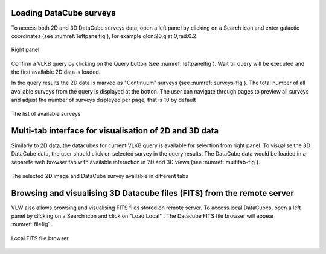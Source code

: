 Loading DataCube surveys
========================

To access both 2D and 3D DataCube surveys data,
open a left panel by clicking on a Search icon and enter galactic coordinates (see :numref:`leftpanelfig`), for example glon:20,glat:0,rad:0.2.

.. _leftpanelfig:
.. figure:: images/im2.png
   :align: center
   :alt: Right panel

   Right panel

Confirm a VLKB query by clicking on the Query button (see :numref:`leftpanelfig`). Wait till query will be executed and the first available 2D data is loaded.

In the query results the 2D data is marked as "Continuum" surveys (see :numref:`surveys-fig`). The total number of all available surveys from the query is displayed at the botton. The user can navigate through pages to preview all surveys and adjust the number of surveys displeyed per page, that is 10 by default


.. _surveys-fig:
.. figure:: images/img3.png
   :align: center
   :alt: The list of available surveys

   The list of available surveys

Multi-tab interface for visualisation of 2D and 3D data
========================================================
Similarly to 2D data, the datacubes for current VLKB query is available for selection from right panel. To visualise the 3D DataCube data, the user should click on selected survey in the query results. The DataCube data would be loaded in a separete web browser tab with available interaction in 2D and 3D views (see :numref:`multitab-fig`).

.. _multitab-fig:
.. figure:: images/im2tabinterface.png
   :align: center
   :alt: The selected 2D image and DataCube survey available in different tabs

   The selected 2D image and DataCube survey available in different tabs



Browsing and visualising 3D Datacube files (FITS) from the remote server
=====================================================================

VLW also allows browsing and visualising FITS files stored on remote server.
To access local DataCubes, open a left panel by clicking on a Search icon and click on "Load Local" .
The Datacube FITS file browser will appear :numref:`filefig` .

.. _filefig:
.. figure:: images/filebrowser.png
   :align: center
   :alt: Local FITS file browser

   Local FITS file browser
